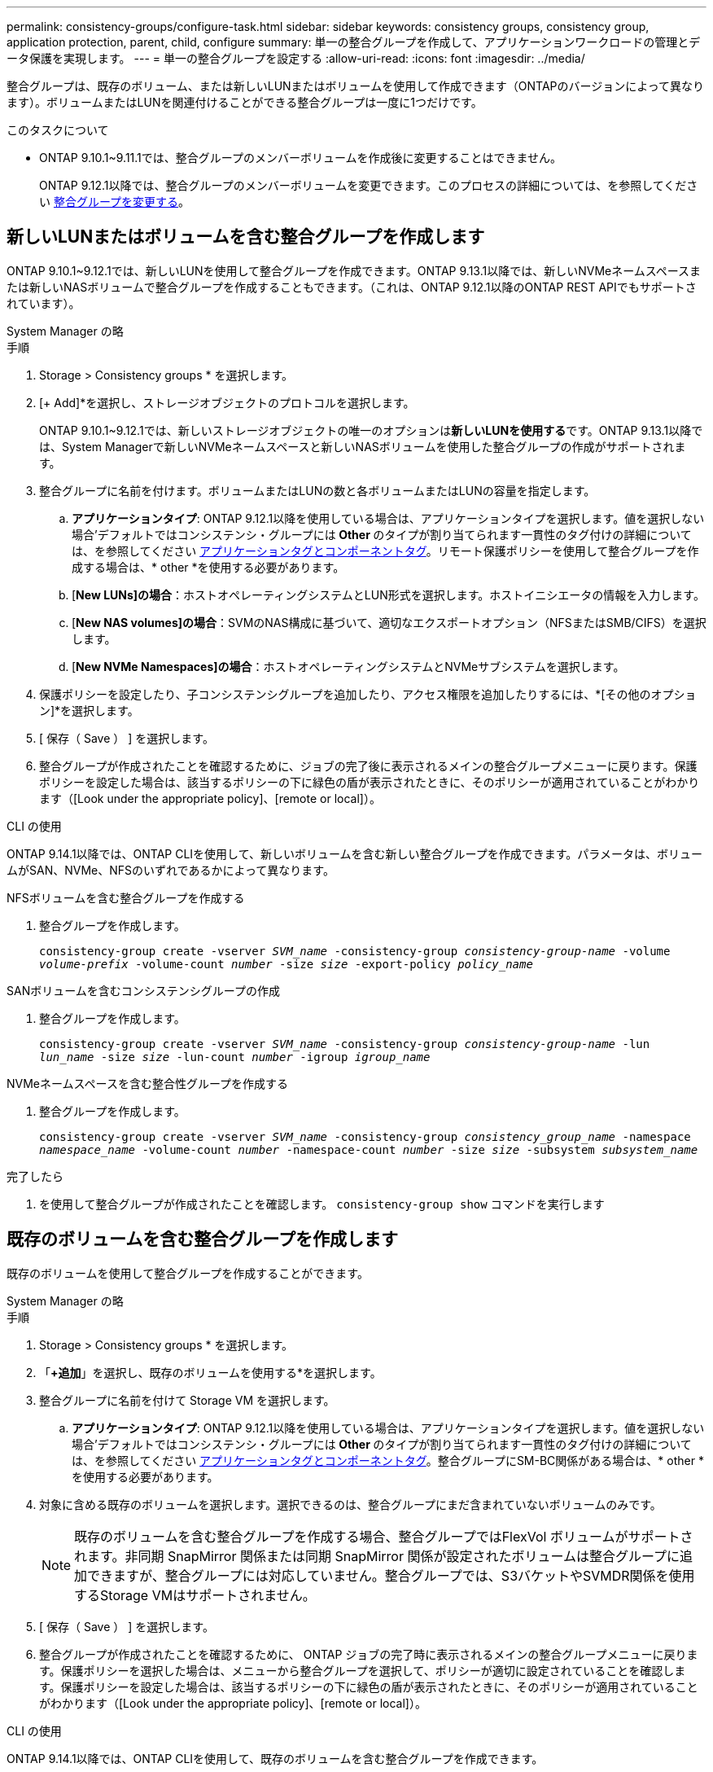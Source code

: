 ---
permalink: consistency-groups/configure-task.html 
sidebar: sidebar 
keywords: consistency groups, consistency group, application protection, parent, child, configure 
summary: 単一の整合グループを作成して、アプリケーションワークロードの管理とデータ保護を実現します。 
---
= 単一の整合グループを設定する
:allow-uri-read: 
:icons: font
:imagesdir: ../media/


[role="lead"]
整合グループは、既存のボリューム、または新しいLUNまたはボリュームを使用して作成できます（ONTAPのバージョンによって異なります）。ボリュームまたはLUNを関連付けることができる整合グループは一度に1つだけです。

.このタスクについて
* ONTAP 9.10.1~9.11.1では、整合グループのメンバーボリュームを作成後に変更することはできません。
+
ONTAP 9.12.1以降では、整合グループのメンバーボリュームを変更できます。このプロセスの詳細については、を参照してください xref:modify-task.html[整合グループを変更する]。





== 新しいLUNまたはボリュームを含む整合グループを作成します

ONTAP 9.10.1~9.12.1では、新しいLUNを使用して整合グループを作成できます。ONTAP 9.13.1以降では、新しいNVMeネームスペースまたは新しいNASボリュームで整合グループを作成することもできます。（これは、ONTAP 9.12.1以降のONTAP REST APIでもサポートされています）。

[role="tabbed-block"]
====
.System Manager の略
--
.手順
. Storage > Consistency groups * を選択します。
. [+ Add]*を選択し、ストレージオブジェクトのプロトコルを選択します。
+
ONTAP 9.10.1~9.12.1では、新しいストレージオブジェクトの唯一のオプションは**新しいLUNを使用する**です。ONTAP 9.13.1以降では、System Managerで新しいNVMeネームスペースと新しいNASボリュームを使用した整合グループの作成がサポートされます。

. 整合グループに名前を付けます。ボリュームまたはLUNの数と各ボリュームまたはLUNの容量を指定します。
+
.. **アプリケーションタイプ**: ONTAP 9.12.1以降を使用している場合は、アプリケーションタイプを選択します。値を選択しない場合'デフォルトではコンシステンシ・グループには** Other **のタイプが割り当てられます一貫性のタグ付けの詳細については、を参照してください xref:modify-tags-task.html[アプリケーションタグとコンポーネントタグ]。リモート保護ポリシーを使用して整合グループを作成する場合は、* other *を使用する必要があります。
.. [**New LUNs]の場合**：ホストオペレーティングシステムとLUN形式を選択します。ホストイニシエータの情報を入力します。
.. [**New NAS volumes]の場合**：SVMのNAS構成に基づいて、適切なエクスポートオプション（NFSまたはSMB/CIFS）を選択します。
.. [**New NVMe Namespaces]の場合**：ホストオペレーティングシステムとNVMeサブシステムを選択します。


. 保護ポリシーを設定したり、子コンシステンシグループを追加したり、アクセス権限を追加したりするには、*[その他のオプション]*を選択します。
. [ 保存（ Save ） ] を選択します。
. 整合グループが作成されたことを確認するために、ジョブの完了後に表示されるメインの整合グループメニューに戻ります。保護ポリシーを設定した場合は、該当するポリシーの下に緑色の盾が表示されたときに、そのポリシーが適用されていることがわかります（[Look under the appropriate policy]、[remote or local]）。


--
.CLI の使用
--
ONTAP 9.14.1以降では、ONTAP CLIを使用して、新しいボリュームを含む新しい整合グループを作成できます。パラメータは、ボリュームがSAN、NVMe、NFSのいずれであるかによって異なります。

.NFSボリュームを含む整合グループを作成する
. 整合グループを作成します。
+
`consistency-group create -vserver _SVM_name_ -consistency-group _consistency-group-name_ -volume _volume-prefix_ -volume-count _number_ -size _size_ -export-policy _policy_name_`



.SANボリュームを含むコンシステンシグループの作成
. 整合グループを作成します。
+
`consistency-group create -vserver _SVM_name_ -consistency-group _consistency-group-name_ -lun _lun_name_ -size _size_ -lun-count _number_ -igroup _igroup_name_`



.NVMeネームスペースを含む整合性グループを作成する
. 整合グループを作成します。
+
`consistency-group create -vserver _SVM_name_ -consistency-group _consistency_group_name_ -namespace _namespace_name_ -volume-count _number_ -namespace-count _number_ -size _size_ -subsystem _subsystem_name_`



.完了したら
. を使用して整合グループが作成されたことを確認します。 `consistency-group show` コマンドを実行します


--
====


== 既存のボリュームを含む整合グループを作成します

既存のボリュームを使用して整合グループを作成することができます。

[role="tabbed-block"]
====
.System Manager の略
--
.手順
. Storage > Consistency groups * を選択します。
. 「*+追加*」を選択し、既存のボリュームを使用する*を選択します。
. 整合グループに名前を付けて Storage VM を選択します。
+
.. **アプリケーションタイプ**: ONTAP 9.12.1以降を使用している場合は、アプリケーションタイプを選択します。値を選択しない場合'デフォルトではコンシステンシ・グループには** Other **のタイプが割り当てられます一貫性のタグ付けの詳細については、を参照してください xref:index.html#application-and-component-tags[アプリケーションタグとコンポーネントタグ]。整合グループにSM-BC関係がある場合は、* other *を使用する必要があります。


. 対象に含める既存のボリュームを選択します。選択できるのは、整合グループにまだ含まれていないボリュームのみです。
+

NOTE: 既存のボリュームを含む整合グループを作成する場合、整合グループではFlexVol ボリュームがサポートされます。非同期 SnapMirror 関係または同期 SnapMirror 関係が設定されたボリュームは整合グループに追加できますが、整合グループには対応していません。整合グループでは、S3バケットやSVMDR関係を使用するStorage VMはサポートされません。

. [ 保存（ Save ） ] を選択します。
. 整合グループが作成されたことを確認するために、 ONTAP ジョブの完了時に表示されるメインの整合グループメニューに戻ります。保護ポリシーを選択した場合は、メニューから整合グループを選択して、ポリシーが適切に設定されていることを確認します。保護ポリシーを設定した場合は、該当するポリシーの下に緑色の盾が表示されたときに、そのポリシーが適用されていることがわかります（[Look under the appropriate policy]、[remote or local]）。


--
.CLI の使用
--
ONTAP 9.14.1以降では、ONTAP CLIを使用して、既存のボリュームを含む整合グループを作成できます。

.手順
. 問題 `consistency-group create` コマンドを実行します。 `-volumes` パラメータには、ボリューム名をカンマで区切って指定できます。
+
`consistency-group create -vserver _SVM_name_ -consistency-group _consistency-group-name_ -volume _volumes_`

. を使用して整合グループを表示する `consistency-group show` コマンドを実行します


--
====
.次のステップ
* xref:protect-task.html[整合グループを保護する]
* xref:modify-task.html[整合グループを変更する]
* xref:clone-task.html[整合グループをクローニングする]

